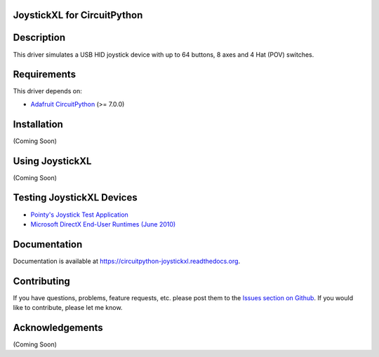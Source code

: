 JoystickXL for CircuitPython
============================
.. image:: https://img.shields.io/github/license/fasteddy516/CircuitPython_JoystickXL
    :target: https://github.com/fasteddy516/CircuitPython_JoystickXL/blob/master/LICENSE
    :alt: License

.. image:: https://img.shields.io/badge/code%20style-black-000000
    :target: https://github.com/psf/black
    :alt: Black

.. image:: https://readthedocs.org/projects/circuitpython-joystickxl/badge/?version=latest
    :target: https://circuitpython-joystickxl.readthedocs.io/en/latest/?badge=latest
    :alt: Documentation Status

.. image:: https://open.vscode.dev/badges/open-in-vscode.svg
    :target: https://open.vscode.dev/fasteddy516/CircuitPython_JoystickXL
    :alt: Open in Visual Studio Code

Description
===========
This driver simulates a USB HID joystick device with up to 64 buttons, 8 axes
and 4 Hat (POV) switches.


Requirements
============
This driver depends on:

* `Adafruit CircuitPython <https://github.com/adafruit/circuitpython>`_ (>= 7.0.0)


Installation
============
(Coming Soon)


Using JoystickXL
================
(Coming Soon)


Testing JoystickXL Devices
==========================
* `Pointy's Joystick Test Application <http://www.planetpointy.co.uk/joystick-test-application/>`_
* `Microsoft DirectX End-User Runtimes (June 2010) <https://www.microsoft.com/en-ca/download/details.aspx?id=8109>`_


Documentation
=============
Documentation is available at `<https://circuitpython-joystickxl.readthedocs.org>`_.


Contributing
============
If you have questions, problems, feature requests, etc. please post them to the 
`Issues section on Github <https://github.com/fasteddy516/CircuitPython_JoystickXL/issues>`_.
If you would like to contribute, please let me know.


Acknowledgements
================
(Coming Soon)